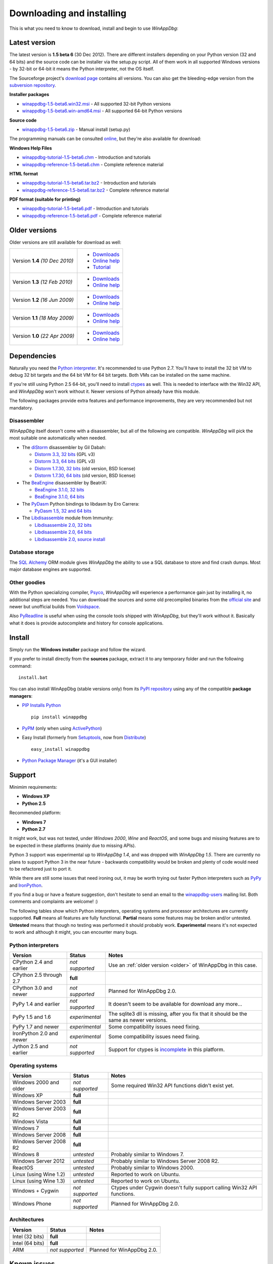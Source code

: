 .. _download:

Downloading and installing
**************************

This is what you need to know to download, install and begin to use *WinAppDbg*:

Latest version
--------------

The latest version is **1.5 beta 6** (30 Dec 2012). There are different installers depending on your Python version (32 and 64 bits) and the source code can be installer via the setup.py script. All of them work in all supported Windows versions - by 32-bit or 64-bit it means the Python interpreter, not the OS itself.

The Sourceforge project's `download page <http://sourceforge.net/projects/winappdbg/files/WinAppDbg/>`_ contains all versions. You can also get the bleeding-edge version from the `subversion repository <http://sourceforge.net/p/winappdbg/code/HEAD/tree/trunk/>`_.

**Installer packages**

* `winappdbg-1.5-beta6.win32.msi <http://sourceforge.net/projects/winappdbg/files/WinAppDbg/1.5/winappdbg-1.5-beta6.win32.msi/download>`_ - All supported 32-bit Python versions
* `winappdbg-1.5-beta6.win-amd64.msi <http://sourceforge.net/projects/winappdbg/files/WinAppDbg/1.5/winappdbg-1.5-beta6.win-amd64.msi/download>`_ - All supported 64-bit Python versions

**Source code**

* `winappdbg-1.5-beta6.zip <http://sourceforge.net/projects/winappdbg/files/WinAppDbg/1.5/winappdbg-1.5-beta6.zip/download>`_ - Manual install (setup.py)

The programming manuals can be consulted `online <http://winappdbg.sourceforge.net/doc/v1.5/reference/>`_, but they're also available for download:

**Windows Help Files**

* `winappdbg-tutorial-1.5-beta6.chm  <http://sourceforge.net/projects/winappdbg/files/WinAppDbg/1.5/winappdbg-tutorial-1.5-beta6.chm/download>`_ - Introduction and tutorials
* `winappdbg-reference-1.5-beta6.chm <http://sourceforge.net/projects/winappdbg/files/WinAppDbg/1.5/winappdbg-reference-1.5-beta6.chm/download>`_ - Complete reference material

**HTML format**

* `winappdbg-tutorial-1.5-beta6.tar.bz2  <http://sourceforge.net/projects/winappdbg/files/WinAppDbg/1.5/winappdbg-tutorial-1.5-beta6.tar.bz2/download>`_ - Introduction and tutorials
* `winappdbg-reference-1.5-beta6.tar.bz2 <http://sourceforge.net/projects/winappdbg/files/WinAppDbg/1.5/winappdbg-reference-1.5-beta6.tar.bz2/download>`_ - Complete reference material

**PDF format (suitable for printing)**

* `winappdbg-tutorial-1.5-beta6.pdf  <http://sourceforge.net/projects/winappdbg/files/WinAppDbg/1.5/winappdbg-tutorial-1.5-beta6.pdf/download>`_ - Introduction and tutorials
* `winappdbg-reference-1.5-beta6.pdf <http://sourceforge.net/projects/winappdbg/files/WinAppDbg/1.5/winappdbg-reference-1.5-beta6.pdf/download>`_ - Complete reference material

.. _older:

Older versions
--------------

Older versions are still available for download as well:

+-----------------+-------------------+
| Version **1.4** | * `Downloads`__   |
| *(10 Dec 2010)* | * `Online help`__ |
|                 | * `Tutorial`__    |
+-----------------+-------------------+
| Version **1.3** | * `Downloads`__   |
| *(12 Feb 2010)* | * `Online help`__ |
+-----------------+-------------------+
| Version **1.2** | * `Downloads`__   |
| *(16 Jun 2009)* | * `Online help`__ |
+-----------------+-------------------+
| Version **1.1** | * `Downloads`__   |
| *(18 May 2009)* | * `Online help`__ |
+-----------------+-------------------+
| Version **1.0** | * `Downloads`__   |
| *(22 Apr 2009)* | * `Online help`__ |
+-----------------+-------------------+

.. WinAppDbg 1.4 links
.. __: http://sourceforge.net/projects/winappdbg/files/WinAppDbg/1.4/
.. __: http://winappdbg.sourceforge.net/doc/v1.4/reference/
.. __: http://winappdbg.sourceforge.net/doc/v1.4/tutorial/

.. WinAppDbg 1.3 links
.. __: http://sourceforge.net/projects/winappdbg/files/WinAppDbg/1.3/
.. __: http://winappdbg.sourceforge.net/doc/v1.3/

.. WinAppDbg 1.2 links
.. __: http://sourceforge.net/projects/winappdbg/files/WinAppDbg/1.2/
.. __: http://winappdbg.sourceforge.net/doc/v1.2/

.. WinAppDbg 1.1 links
.. __: http://sourceforge.net/projects/winappdbg/files/WinAppDbg/1.1/
.. __: http://winappdbg.sourceforge.net/doc/v1.1/

.. WinAppDbg 1.0 links
.. __: http://sourceforge.net/projects/winappdbg/files/WinAppDbg/1.0/
.. __: http://winappdbg.sourceforge.net/doc/v1.0/

Dependencies
------------

Naturally you need the `Python interpreter <http://www.python.org/download/>`_. It's recommended to use Python 2.7. You'll have to install the 32 bit VM to debug 32 bit targets and the 64 bit VM for 64 bit targets. Both VMs can be installed on the same machine.

If you're still using Python 2.5 64-bit, you'll need to install `ctypes <http://python.net/crew/theller/ctypes/>`_ as well. This is needed to interface with the Win32 API, and *WinAppDbg* won't work without it. Newer versions of Python already have this module.

The following packages provide extra features and performance improvements, they are very recommended but not mandatory.

Disassembler
++++++++++++

*WinAppDbg* itself doesn't come with a disassembler, but all of the following are compatible. *WinAppDbg* will pick the most suitable one automatically when needed.

* The `diStorm <https://code.google.com/p/distorm/downloads/list>`_ disassembler by Gil Dabah:

  * `Distorm 3.3, 32 bits <https://distorm.googlecode.com/files/distorm3-3.win32.exe>`_ (GPL v3)
  * `Distorm 3.3, 64 bits <https://distorm.googlecode.com/files/distorm3-3.win-amd64.exe>`_ (GPL v3)
  * `Distorm 1.7.30, 32 bits <http://sourceforge.net/projects/winappdbg/files/additional%20packages/diStorm/diStorm%201.7.30%20for%20Python%202/distorm-1.7.30.win32.exe/download>`_ (old version, BSD license)
  * `Distorm 1.7.30, 64 bits <http://sourceforge.net/projects/winappdbg/files/additional%20packages/diStorm/diStorm%201.7.30%20for%20Python%202/distorm-1.7.30.win-amd64.exe/download>`_ (old version, BSD license)

* The `BeaEngine <http://www.beaengine.org/>`_ disassembler by BeatriX:

  * `BeaEngine 3.1.0, 32 bits <http://sourceforge.net/projects/winappdbg/files/additional%20packages/BeaEngine/BeaEnginePython-3.1.0.win32.exe/download>`_
  * `BeaEngine 3.1.0, 64 bits <http://sourceforge.net/projects/winappdbg/files/additional%20packages/BeaEngine/BeaEnginePython-3.1.0.win-amd64.exe/download>`_

* The `PyDasm <https://code.google.com/p/libdasm/>`_ Python bindings to libdasm by Ero Carrera:

  * `PyDasm 1.5, 32 and 64 bits <http://sourceforge.net/projects/winappdbg/files/additional%20packages/PyDasm/PyDasm-1.5-precompiled.zip/download>`_

* The `Libdisassemble <http://www.immunitysec.com/resources-freesoftware.shtml>`_ module from Immunity:

  * `Libdisassemble 2.0, 32 bits <http://sourceforge.net/projects/winappdbg/files/additional%20packages/Libdisassemble/libdisassemble-2.0.win32.msi/download>`_
  * `Libdisassemble 2.0, 64 bits <http://sourceforge.net/projects/winappdbg/files/additional%20packages/Libdisassemble/libdisassemble-2.0.win-amd64.msi/download>`_
  * `Libdisassemble 2.0, source install <http://sourceforge.net/projects/winappdbg/files/additional%20packages/Libdisassemble/libdisassemble-2.0.zip/download>`_

Database storage
++++++++++++++++

The `SQL Alchemy <http://www.sqlalchemy.org/>`_ ORM module gives *WinAppDbg* the ability to use a SQL database to store and find crash dumps. Most major database engines are supported.

Other goodies
+++++++++++++

With the Python specializing compiler, `Psyco <http://psyco.sourceforge.net/>`_, *WinAppDbg* will experience a performance gain just by installing it, no additional steps are needed. You can download the sources and some old precompiled binaries from the `official site <http://psyco.sourceforge.net/download.html>`_ and newer but unofficial builds from `Voidspace <http://www.voidspace.org.uk/python/modules.shtml#psyco>`_.

Also `PyReadline <http://pypi.python.org/pypi/pyreadline>`_ is useful when using the console tools shipped with *WinAppDbg*, but they'll work without it. Basically what it does is provide autocomplete and history for console applications.

Install
-------

Simply run the **Windows installer** package and follow the wizard.

If you prefer to install directly from the **sources** package, extract it to any temporary folder and run the following command: ::

    install.bat

You can also install WinAppDbg (stable versions only) from its `PyPI repository <http://pypi.python.org/pypi/winappdbg/>`_ using any of the compatible **package managers**:

* `PIP Installs Python <http://www.pip-installer.org/>`_ ::

    pip install winappdbg

* `PyPM <http://code.activestate.com/pypm/search%3Awinappdbg/>`_ (only when using `ActivePython <http://www.activestate.com/activepython>`_)

* Easy Install (formerly from `Setuptools <http://pypi.python.org/pypi/setuptools>`_, now from `Distribute <http://packages.python.org/distribute/>`_) ::

    easy_install winappdbg

* `Python Package Manager <http://sourceforge.net/projects/pythonpkgmgr/>`_ (it's a GUI installer)

Support
-------

Minimim requirements:

* **Windows XP**

* **Python 2.5**

Recommended platform:

* **Windows 7**

* **Python 2.7**

It might work, but was not tested, under *Windows 2000*, *Wine* and *ReactOS*, and some bugs and missing features are to be expected in these platforms (mainly due to missing APIs).

Python 3 support was experimental up to *WinAppDbg 1.4*, and was dropped with *WinAppDbg 1.5*. There are currently no plans to support Python 3 in the near future - backwards compatibility would be broken and plenty of code would need to be refactored just to port it.

While there are still some issues that need ironing out, it may be worth trying out faster Python interpreters such as `PyPy <https://bitbucket.org/pypy/pypy/downloads/>`_ and `IronPython <http://ironpython.net/download/>`_.

If you find a bug or have a feature suggestion, don't hesitate to send an email to the `winappdbg-users <https://lists.sourceforge.net/lists/listinfo/winappdbg-users>`_ mailing list. Both comments and complaints are welcome! :)

The following tables show which Python interpreters, operating systems and processor architectures are currently supported. **Full** means all features are fully functional. **Partial** means some features may be broken and/or untested. **Untested** means that though no testing was performed it should probably work. **Experimental** means it's not expected to work and although it might, you can encounter many bugs.

Python interpreters
+++++++++++++++++++

+--------------------------+-----------------+----------------------------------------------------------------+
| Version                  | Status          | Notes                                                          |
+==========================+=================+================================================================+
| CPython 2.4 and earlier  | *not supported* | Use an :ref:`older version <older>` of WinAppDbg in this case. |
+--------------------------+-----------------+----------------------------------------------------------------+
| CPython 2.5 through 2.7  |    **full**     |                                                                |
+--------------------------+-----------------+----------------------------------------------------------------+
| CPython 3.0 and newer    | *not supported* | Planned for WinAppDbg 2.0.                                     |
+--------------------------+-----------------+----------------------------------------------------------------+
| PyPy 1.4 and earlier     | *not supported* | It doesn't seem to be available for download any more...       |
+--------------------------+-----------------+----------------------------------------------------------------+
| PyPy 1.5 and 1.6         | *experimental*  | The sqlite3 dll is missing, after you fix that                 |
|                          |                 | it should be the same as newer versions.                       |
+--------------------------+-----------------+----------------------------------------------------------------+
| PyPy 1.7 and newer       | *experimental*  | Some compatibility issues need fixing.                         |
+--------------------------+-----------------+----------------------------------------------------------------+
| IronPython 2.0 and newer | *experimental*  | Some compatibility issues need fixing.                         |
+--------------------------+-----------------+----------------------------------------------------------------+
| Jython 2.5 and earlier   | *not supported* | Support for ctypes is                                          |
|                          |                 | `incomplete <http://bugs.jython.org/issue1328>`_               |
|                          |                 | in this platform.                                              |
+--------------------------+-----------------+----------------------------------------------------------------+

Operating systems
+++++++++++++++++

+--------------------------+-----------------+----------------------------------------------------------------+
| Version                  | Status          | Notes                                                          |
+==========================+=================+================================================================+
| Windows 2000 and older   | *not supported* | Some required Win32 API functions didn't exist yet.            |
+--------------------------+-----------------+----------------------------------------------------------------+
| Windows XP               |    **full**     |                                                                |
+--------------------------+-----------------+----------------------------------------------------------------+
| Windows Server 2003      |    **full**     |                                                                |
+--------------------------+-----------------+----------------------------------------------------------------+
| Windows Server 2003 R2   |    **full**     |                                                                |
+--------------------------+-----------------+----------------------------------------------------------------+
| Windows Vista            |    **full**     |                                                                |
+--------------------------+-----------------+----------------------------------------------------------------+
| Windows 7                |    **full**     |                                                                |
+--------------------------+-----------------+----------------------------------------------------------------+
| Windows Server 2008      |    **full**     |                                                                |
+--------------------------+-----------------+----------------------------------------------------------------+
| Windows Server 2008 R2   |    **full**     |                                                                |
+--------------------------+-----------------+----------------------------------------------------------------+
| Windows 8                |   *untested*    | Probably similar to Windows 7.                                 |
+--------------------------+-----------------+----------------------------------------------------------------+
| Windows Server 2012      |   *untested*    | Probably similar to Windows Server 2008 R2.                    |
+--------------------------+-----------------+----------------------------------------------------------------+
| ReactOS                  |   *untested*    | Probably similar to Windows 2000.                              |
+--------------------------+-----------------+----------------------------------------------------------------+
| Linux (using Wine 1.2)   |   *untested*    | Reported to work on Ubuntu.                                    |
+--------------------------+-----------------+----------------------------------------------------------------+
| Linux (using Wine 1.3)   |   *untested*    | Reported to work on Ubuntu.                                    |
+--------------------------+-----------------+----------------------------------------------------------------+
| Windows + Cygwin         | *not supported* | Ctypes under Cygwin doesn't fully support                      |
|                          |                 | calling Win32 API functions.                                   |
+--------------------------+-----------------+----------------------------------------------------------------+
| Windows Phone            | *not supported* | Planned for WinAppDbg 2.0.                                     |
+--------------------------+-----------------+----------------------------------------------------------------+

Architectures
+++++++++++++

+--------------------------+-----------------+----------------------------------------------------------------+
| Version                  | Status          | Notes                                                          |
+==========================+=================+================================================================+
| Intel (32 bits)          |    **full**     |                                                                |
+--------------------------+-----------------+----------------------------------------------------------------+
| Intel (64 bits)          |    **full**     |                                                                |
+--------------------------+-----------------+----------------------------------------------------------------+
| ARM                      | *not supported* | Planned for WinAppDbg 2.0.                                     |
+--------------------------+-----------------+----------------------------------------------------------------+

Known issues
------------

* Python strings default encoding is 'ascii' since Python 2.5. While I did my best to prevent encoding errors when manipulating binary data, I recommend setting the default to 'latin-1' (ISO 8859-1) instead. You can do this by adding a `sitecustomize.py <http://docs.python.org/faq/programming.html?highlight=sitecustomize#what-does-unicodeerror-ascii-decoding-encoding-error-ordinal-not-in-range-128-mean>`_ script to your Python installation.

* Step-on-branch mode stopped working since Windows Vista. This is due to a change in the Windows kernel. The next major version of WinAppDbg (2.0) will support this.

* Debugging 32 bit processes from a 64 bit Python VM does not work very well. Debugging 64 bit processes from a 32 bit Python VM does not work at all. This is in part because the Win32 API makes it difficult, but there's also a design problem in WinAppDbg: most of the C struct definitions change from 32 to 64 bits and there's currently no support for having both definitions at the same time. This will change with WinAppDbg 2.0 too.

* Setting hardware breakpoints in the main thread before the process has finished initializing does not work. This is not supported by the Windows API itself, and is not a limitation of WinAppDbg. Future versions of WinAppDbg will try to detect this error and warn about it.

License
-------

This software is released under the `BSD license <http://en.wikipedia.org/wiki/BSD_license>`_, so as a user you are entitled to create derivative work and :ref:`redistribute <redistribution>` it if you wish. A makefile is provided to automatically generate the source distribution package and the Windows installer, and can also generate the documentation for all the modules using `Epydoc <http://epydoc.sourceforge.net/>`_. The sources to this documentation are also provided and can be compiled with `Sphinx <http://sphinx-doc.org/>`_.
